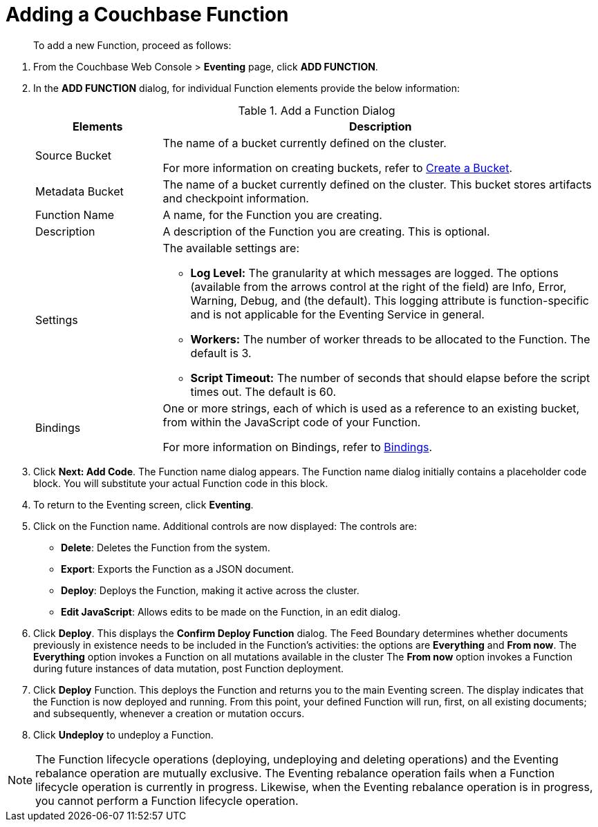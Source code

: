 = Adding a Couchbase Function

[abstract]
To add a new Function, proceed as follows:

[#eventing_examples_preparations]
--
. From the Couchbase Web Console > *Eventing* page, click *ADD FUNCTION*.
. In the *ADD FUNCTION* dialog, for individual Function elements provide the below information:
+
.Add a Function Dialog
[cols="50,173"]
|===
| *Elements* | *Description*

| Source Bucket
| The name of a bucket currently defined on the cluster.

For more information on creating buckets, refer to xref:manage:manage-buckets/create-bucket.adoc[Create a Bucket].

| Metadata Bucket
| The name of a bucket currently defined on the cluster.
This bucket stores artifacts and checkpoint information.

| Function Name
| A name, for the Function you are creating.

| Description
| A description of the Function you are creating.
This is optional.

| Settings
a|
The available settings are:

* *Log Level:* The granularity at which messages are logged.
The options (available from the arrows control at the right of the field) are Info, Error, Warning, Debug, and (the default).
This logging attribute is function-specific and is not applicable for the Eventing Service in general.
* *Workers:* The number of worker threads to be allocated to the Function.
The default is 3.
* *Script Timeout:* The number of seconds that should elapse before the script times out.
The default is 60.

| Bindings
| One or more strings, each of which is used as a reference to an existing bucket, from within the JavaScript code of your Function.

For more information on Bindings, refer to xref:eventing-Terminologies.adoc#section_mzd_l1p_m2b[Bindings].
|===

. Click *Next: Add Code*.
The Function name dialog appears.
The Function name dialog initially contains a placeholder code block.
You will substitute your actual Function code in this block.
. To return to the Eventing screen, click *Eventing*.
. Click on the Function name.
Additional controls are now displayed: The controls are:
 ** *Delete*: Deletes the Function from the system.
 ** *Export*: Exports the Function as a JSON document.
 ** *Deploy*: Deploys the Function, making it active across the cluster.
 ** *Edit JavaScript*: Allows edits to be made on the Function, in an edit dialog.
. Click *Deploy*.
This displays the *Confirm Deploy Function* dialog.
The Feed Boundary determines whether documents previously in existence needs to be included in the Function's activities: the options are *Everything* and *From now*.
The *Everything* option invokes a Function on all mutations available in the cluster
The *From now* option invokes a Function during future instances of data mutation, post Function deployment.
. Click *Deploy* Function.
This deploys the Function and returns you to the main Eventing screen.
The display indicates that the Function is now deployed and running.
From this point, your defined Function will run, first, on all existing documents; and subsequently, whenever a creation or mutation occurs.
. Click *Undeploy* to undeploy a Function.
--


NOTE: The Function lifecycle operations (deploying, undeploying and deleting operations) and the Eventing
rebalance operation are mutually exclusive. The Eventing rebalance operation fails when a Function lifecycle
operation is currently in progress. Likewise, when the Eventing rebalance operation is in progress, you cannot
perform a Function lifecycle operation.


